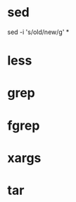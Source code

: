 * sed

# Remplacer old par new dans tous les fichiers
sed -i 's/old/new/g' *


* less
* grep
* fgrep
* xargs
* tar
